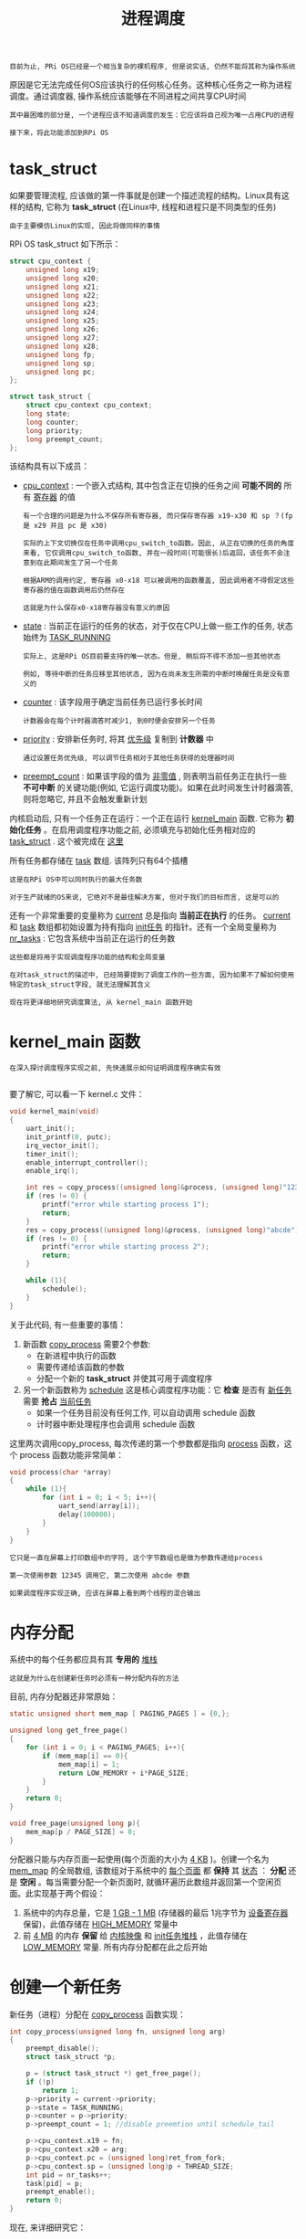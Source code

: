 #+TITLE: 进程调度
#+HTML_HEAD: <link rel="stylesheet" type="text/css" href="css/main.css" />
#+HTML_LINK_UP: ./interrupt.html
#+HTML_LINK_HOME: ./rpios.html
#+OPTIONS: num:nil timestamp:nil ^:nil

#+begin_example
  目前为止, PRi OS已经是一个相当复杂的裸机程序, 但是说实话, 仍然不能将其称为操作系统
#+end_example

原因是它无法完成任何OS应该执行的任何核心任务。这种核心任务之一称为进程调度。通过调度器, 操作系统应该能够在不同进程之间共享CPU时间

#+begin_example
  其中最困难的部分是, 一个进程应该不知道调度的发生：它应该将自己视为唯一占用CPU的进程

  接下来，将此功能添加到RPi OS
#+end_example
* task_struct
如果要管理流程, 应该做的第一件事就是创建一个描述流程的结构。Linux具有这样的结构, 它称为 *task_struct* (在Linux中, 线程和进程只是不同类型的任务)

#+begin_example
  由于主要模仿Linux的实现, 因此将做同样的事情
#+end_example

RPi OS task_struct 如下所示：

#+begin_src c 
  struct cpu_context {
	  unsigned long x19;
	  unsigned long x20;
	  unsigned long x21;
	  unsigned long x22;
	  unsigned long x23;
	  unsigned long x24;
	  unsigned long x25;
	  unsigned long x26;
	  unsigned long x27;
	  unsigned long x28;
	  unsigned long fp;
	  unsigned long sp;
	  unsigned long pc;
  };

  struct task_struct {
	  struct cpu_context cpu_context;
	  long state;
	  long counter;
	  long priority;
	  long preempt_count;
  };
#+end_src

该结构具有以下成员：
+ _cpu_context_ : 一个嵌入式结构, 其中包含正在切换的任务之间 *可能不同的* 所有 _寄存器_ 的值
  #+begin_example
    有一个合理的问题是为什么不保存所有寄存器, 而只保存寄存器 x19-x30 和 sp ？(fp 是 x29 并且 pc 是 x30)

    实际的上下文切换仅在任务中调用cpu_switch_to函数。因此, 从正在切换的任务的角度来看, 它仅调用cpu_switch_to函数, 并在一段时间(可能很长)后返回，该任务不会注意到在此期间发生了另一个任务

    根据ARM的调用约定, 寄存器 x0-x18 可以被调用的函数覆盖, 因此调用者不得假定这些寄存器的值在函数调用后仍然存在

    这就是为什么保存x0-x18寄存器没有意义的原因
  #+end_example
+ _state_ : 当前正在运行的任务的状态，对于仅在CPU上做一些工作的任务, 状态始终为 [[https://github.com/s-matyukevich/raspberry-pi-os/blob/master/src/lesson04/include/sched.h#L15][TASK_RUNNING]]
  #+begin_example
    实际上, 这是RPi OS目前要支持的唯一状态。但是, 稍后将不得不添加一些其他状态

    例如, 等待中断的任务应移至其他状态, 因为在尚未发生所需的中断时唤醒任务是没有意义的
  #+end_example
+ _counter_ : 该字段用于确定当前任务已运行多长时间
  #+begin_example
    计数器会在每个计时器滴答时减少1, 到0时便会安排另一个任务
  #+end_example
+ _priority_ : 安排新任务时, 将其 _优先级_ 复制到 *计数器* 中
  #+begin_example
    通过设置任务优先级, 可以调节任务相对于其他任务获得的处理器时间
  #+end_example
+ _preempt_count_ : 如果该字段的值为 _非零值_ , 则表明当前任务正在执行一些 *不可中断* 的关键功能(例如, 它运行调度功能)。如果在此时间发生计时器滴答, 则将忽略它, 并且不会触发重新计划


内核启动后, 只有一个任务正在运行：一个正在运行 [[https://github.com/s-matyukevich/raspberry-pi-os/blob/master/src/lesson04/src/kernel.c#L19][kernel_main]] 函数. 它称为 *初始化任务* 。在启用调度程序功能之前, 必须填充与初始化任务相对应的 _task_struct_ . 这个被完成在 [[https://github.com/s-matyukevich/raspberry-pi-os/blob/master/src/lesson04/include/sched.h#L53][这里]] 

所有任务都存储在 [[https://github.com/s-matyukevich/raspberry-pi-os/blob/master/src/lesson04/src/sched.c#L7][task]] 数组. 该阵列只有64个插槽

#+begin_example
  这是在RPi OS中可以同时执行的最大任务数

  对于生产就绪的OS来说, 它绝对不是最佳解决方案, 但对于我们的目标而言, 这是可以的
#+end_example

还有一个非常重要的变量称为 [[https://github.com/s-matyukevich/raspberry-pi-os/blob/master/src/lesson04/src/sched.c#L6][current]] 总是指向 *当前正在执行* 的任务。 _current_  和 _task_ 数组都初始设置为持有指向 _init任务_ 的指针。还有一个全局变量称为 [[https://github.com/s-matyukevich/raspberry-pi-os/blob/master/src/lesson04/src/sched.c#L8][nr_tasks]] : 它包含系统中当前正在运行的任务数

#+begin_example
  这些都是将用于实现调度程序功能的结构和全局变量

  在对task_struct的描述中, 已经简要提到了调度工作的一些方面, 因为如果不了解如何使用特定的task_struct字段, 就无法理解其含义

  现在将更详细地研究调度算法, 从 kernel_main 函数开始
#+end_example
* kernel_main 函数
#+begin_example
  在深入探讨调度程序实现之前, 先快速展示如何证明调度程序确实有效

#+end_example

要了解它, 可以看一下 kernel.c 文件：

#+begin_src c 
  void kernel_main(void)
  {
	  uart_init();
	  init_printf(0, putc);
	  irq_vector_init();
	  timer_init();
	  enable_interrupt_controller();
	  enable_irq();

	  int res = copy_process((unsigned long)&process, (unsigned long)"12345");
	  if (res != 0) {
		  printf("error while starting process 1");
		  return;
	  }
	  res = copy_process((unsigned long)&process, (unsigned long)"abcde");
	  if (res != 0) {
		  printf("error while starting process 2");
		  return;
	  }

	  while (1){
		  schedule();
	  }
  }
#+end_src


关于此代码, 有一些重要的事情：
1. 新函数 _copy_process_ 需要2个参数:
   + 在新进程中执行的函数
   + 需要传递给该函数的参数
   + 分配一个新的 *task_struct* 并使其可用于调度程序 
2. 另一个新函数称为 _schedule_ 这是核心调度程序功能：它 *检查* 是否有 _新任务_ 需要 *抢占* _当前任务_ 
   + 如果一个任务目前没有任何工作, 可以自动调用 schedule 函数
   + 计时器中断处理程序也会调用 schedule 函数

这里两次调用copy_process, 每次传递的第一个参数都是指向 _process_ 函数，这个 process 函数功能非常简单：

#+begin_src c 
  void process(char *array)
  {
	  while (1){
		  for (int i = 0; i < 5; i++){
			  uart_send(array[i]);
			  delay(100000);
		  }
	  }
  }
#+end_src

#+begin_example
  它只是一直在屏幕上打印数组中的字符, 这个字节数组也是做为参数传递给process

  第一次使用参数 12345 调用它, 第二次使用 abcde 参数

  如果调度程序实现正确, 应该在屏幕上看到两个线程的混合输出
#+end_example
* 内存分配
系统中的每个任务都应具有其 *专用的* _堆栈_

#+begin_example
  这就是为什么在创建新任务时必须有一种分配内存的方法
#+end_example

目前, 内存分配器还非常原始：

#+begin_src c 
  static unsigned short mem_map [ PAGING_PAGES ] = {0,};

  unsigned long get_free_page()
  {
	  for (int i = 0; i < PAGING_PAGES; i++){
		  if (mem_map[i] == 0){
			  mem_map[i] = 1;
			  return LOW_MEMORY + i*PAGE_SIZE;
		  }
	  }
	  return 0;
  }

  void free_page(unsigned long p){
	  mem_map[p / PAGE_SIZE] = 0;
  }
#+end_src

分配器只能与内存页面一起使用(每个页面的大小为 _4 KB_ )。创建一个名为 _mem_map_ 的全局数组, 该数组对于系统中的 _每个页面_ 都 *保持* 其 _状态_ ： *分配* 还是 *空闲* 。每当需要分配一个新页面时, 就循环遍历此数组并返回第一个空闲页面。此实现基于两个假设：
1. 系统中的内存总量，它是 _1 GB - 1 MB_ (存储器的最后 1兆字节为 _设备寄存器_ 保留)，此值存储在 _HIGH_MEMORY_ 常量中
2. 前 _4 MB_ 的内存 *保留* 给 _内核映像_ 和 _init任务堆栈_ ，此值存储在 _LOW_MEMORY_ 常量. 所有内存分配都在此之后开始
* 创建一个新任务
新任务（进程）分配在 _copy_process_ 函数实现：

#+begin_src c 
  int copy_process(unsigned long fn, unsigned long arg)
  {
	  preempt_disable();
	  struct task_struct *p;

	  p = (struct task_struct *) get_free_page();
	  if (!p)
		  return 1;
	  p->priority = current->priority;
	  p->state = TASK_RUNNING;
	  p->counter = p->priority;
	  p->preempt_count = 1; //disable preemtion until schedule_tail

	  p->cpu_context.x19 = fn;
	  p->cpu_context.x20 = arg;
	  p->cpu_context.pc = (unsigned long)ret_from_fork;
	  p->cpu_context.sp = (unsigned long)p + THREAD_SIZE;
	  int pid = nr_tasks++;
	  task[pid] = p;
	  preempt_enable();
	  return 0;
  }
#+end_src

现在, 来详细研究它：

#+begin_src c 
  preempt_disable();
  struct task_struct *p;
#+end_src

该函数从禁用抢占和为新任务分配指针开始。抢占被禁用, 是因为不想在 copy_process 函数中间将其重新安排到其他任务

#+begin_src c 
  p = (struct task_struct *) get_free_page();
  if (!p)
	  return 1;
#+end_src

接下来, 分配一个新页面。在此页面的底部, 为新创建的任务放置 _task_struct_ ，该页面的其余部分将用作 *任务堆栈*

#+begin_src c 
  p->priority = current->priority;
  p->state = TASK_RUNNING;
  p->counter = p->priority;
  p->preempt_count = 1; //disable preemtion until schedule_tail
#+end_src

分配好task_struct之后, 可以初始化其属性：
+ 优先级和初始计数器是根据当前任务优先级设置 
+ 状态设置为 _TASK_RUNNING_ , 表示新任务已准备好开始
+ preempt_count设置为 _1_ , 这意味着在执行任务之后, 在完成一些初始化工作之前, 不应重新计划其时间

#+begin_src c 
  p->cpu_context.x19 = fn;
  p->cpu_context.x20 = arg;
  p->cpu_context.pc = (unsigned long)ret_from_fork;
  p->cpu_context.sp = (unsigned long)p + THREAD_SIZE;
#+end_src

这里 cpu_context 被初始化：
+ 堆栈指针 sp 设置在新分配的内存页面的顶部
+ pc 被设置为 _ret_from_fork_ 函数, 现在需要看一下这个函数, 以便理解为什么其余cpu_context寄存器以它们的方式初始化

  #+begin_src asm
	    .globl ret_from_fork
    ret_from_fork:
	    bl    schedule_tail
	    mov    x0, x20
	    blr    x19         //should never return
  #+end_src
  ret_from_fork:
  + 首先调用 _schedule_tail_ , 只是 *启用* 了 _抢占_
  + 使用存储在 _x20_ 中的 *参数* 调用存储在 _x19_ 寄存器中的 *函数*
  + 在调用ret_from_fork函数之前, 需要从 _cpu_context_ 中 *恢复* 出 _x19_ 和 _x20_ 

现在, 回到copy_process.

#+begin_src c 
  int pid = nr_tasks++;
  task[pid] = p;
  preempt_enable();
  return 0;
#+end_src

最后, copy_process 将新创建的任务添加到 _task 数组_ 中, 并为当前任务 *启用* _抢占_

#+begin_example
  关于copy_process函数要了解的重要一点是, 它在完成执行后不会发生上下文切换

  该函数仅准备新的task_struct并将其添加到task数组中，而在调用schedule函数后才可能执行此任务 
#+end_example
* 谁调用 schedule?

在深入了解schedule 函数之前, 首先要弄清楚schedule的调用方式。有2种情况：
1. 当一个任务现在没有任何事情要做, 但是仍然无法终止时, 它可以自行调用schedule
   #+begin_example
     就像 kernel_main 函数所做的 
   #+end_example
2. schedule 也定期被  _时钟中断_ 所调用

现在来看看 timer_tick 函数, 从计时器中断中调用：

#+begin_src c 
  void timer_tick()
  {
	  --current->counter;
	  if (current->counter>0 || current->preempt_count >0) {
		  return;
	  }
	  current->counter=0;
	  enable_irq();
	  _schedule();
	  disable_irq();
#+end_src

首先, 它减少了当前任务的计数器
+ 如果计数器大于0, 或者当前禁用了抢占功能, 则返回该函数
+ 否则调用schedule并启用中断
  #+begin_example
    在中断处理程序内部, 默认情况下禁用中断

    接下来会去了解为什么在调度程序执行期间必须启用中断 
  #+end_example
* 调度算法
最后, 看一下调度程序算法：

#+begin_src c 
  void _schedule(void)
  {
	  preempt_disable();
	  int next,c;
	  struct task_struct * p;
	  while (1) {
		  c = -1;
		  next = 0;
		  for (int i = 0; i < NR_TASKS; i++){
			  p = task[i];
			  if (p && p->state == TASK_RUNNING && p->counter > c) {
				  c = p->counter;
				  next = i;
			  }
		  }
		  if (c) {
			  break;
		  }
		  for (int i = 0; i < NR_TASKS; i++) {
			  p = task[i];
			  if (p) {
				  p->counter = (p->counter >> 1) + p->priority;
			  }
		  }
	  }
	  switch_to(task[next]);
	  preempt_enable();
  }
#+end_src

该算法的工作原理如下：
+ 第一个内部的for循环遍历所有任务, 并尝试以最大计数器找到处于TASK_RUNNING状态的任务：
  + 如果找到了这样的任务, 并且其计数器大于0, 立即从外部的 while 循环中中断, 并切换到该任务
  + 如果找不到这样的任务, 则意味着当前不存在处于 TASK_RUNNING 状态的任务, 或者所有此类任务的计数器均为0
    #+begin_example
      在实际的OS中, 例如, 当所有任务都在等待中断时, 就可能会发生 
    #+end_example
    + 在这种情况下, 将执行第二个嵌套的 for 循环. 对于每个任务(无论处于什么状态), 此循环都会增加其计数器。计数器增加以非常聪明的方式完成：
      + 任务通过的第二个for 循环的迭代次数越多, 其计数器的计数就越高
      + 任务计数器永远不能超过 _2 *优先级_ 
+ 然后重复该过程：
  + 如果至少有一个任务处于TASK_RUNNIG状态, 则外部while循环的第二次迭代将是最后一个, 因为在第一次迭代之后, 所有计数器都已经非零
  + 但是, 如果没有 TASK_RUNNING 任务, 则该过程会反复进行, 直到某些任务变为 TASK_RUNNING 状态
    #+begin_example
      但是, 如果在单个CPU上运行, 那么在此循环运行时如何更改任务状态？

      答案是, 如果某些任务正在等待中断, 则该中断可能在执行 schedule 函数时发生, 并且中断处理程序可以更改任务的状态

      这实际上解释了为什么在 schedule 函数执行期间必须启用中断
    #+end_example

这也说明了禁用中断和禁用抢占之间的重要区别：
+ schedule 会在整个运行期间禁用抢占：这样可以确保在执行原始函数的过程中不会调用嵌套的 schedule
+ 相反在 schedule 函数执行期间, 中断是可以合法发生的
* 切换任务
找到具有非零计数器的 TASK_RUNNING 状态的任务后, switch_to 函数被调用：

#+begin_src c 
  void switch_to(struct task_struct * next)
  {
	  if (current == next)
		  return;
	  struct task_struct * prev = current;
	  current = next;
	  cpu_switch_to(prev, next);
  }
#+end_src

在这里, 检查下一个进程是否与当前进程不同, 如果不一致, 则更新 _current_ 变量。实际工作被重定向到 cpu_switch_to 函数:

#+begin_src asm
	  .globl cpu_switch_to

  cpu_switch_to:
	  mov    x10, #THREAD_CPU_CONTEXT
	  add    x8, x0, x10
	  mov    x9, sp
	  stp    x19, x20, [x8], #16        // store callee-saved registers
	  stp    x21, x22, [x8], #16
	  stp    x23, x24, [x8], #16
	  stp    x25, x26, [x8], #16
	  stp    x27, x28, [x8], #16
	  stp    x29, x9, [x8], #16
	  str    x30, [x8]
	  add    x8, x1, x10
	  ldp    x19, x20, [x8], #16        // restore callee-saved registers
	  ldp    x21, x22, [x8], #16
	  ldp    x23, x24, [x8], #16
	  ldp    x25, x26, [x8], #16
	  ldp    x27, x28, [x8], #16
	  ldp    x29, x9, [x8], #16
	  ldr    x30, [x8]
	  mov    sp, x9
	  ret
#+end_src

这是实际上下文切换发生的地方。让我们逐行查看它：

#+begin_src asm 
	  mov    x10, #THREAD_CPU_CONTEXT
	  add    x8, x0, x10
#+end_src

+ _THREAD_CPU_CONTEXT_ 常量包含task_struct中的 _cpu_context结构_ 的 _偏移量_
+ _x0_ 包含一个指向 _第一个参数_ 的 *指针* , 该指针是 _当前的task_struct_

#+begin_example
  在这里, 当前是指要从中切换的那个 task struct 

  复制的两行执行后, x8将包含指向 prev->cpu_context的指针
#+end_example

#+begin_src asm 
	  mov    x9, sp
	  stp    x19, x20, [x8], #16        // store callee-saved registers
	  stp    x21, x22, [x8], #16
	  stp    x23, x24, [x8], #16
	  stp    x25, x26, [x8], #16
	  stp    x27, x28, [x8], #16
	  stp    x29, x9, [x8], #16
	  str    x30, [x8]
#+end_src

接下来, prev->cpu_context结构中定义的寄存器都按照顺序存储（这些是prev进程的callee所存放在这里的：
+ x30是链接寄存器, 包含函数返回地址, 存储为pc
+ 当前堆栈指针存储为sp, x29存储为fp(帧指针)

#+begin_src asm 
	  add    x8, x1, x10
#+end_src

因为 x1是指向下一个task_struct的指针, 因此x8将包含指向下一个cpu_context的指针 (next->cpu_context)

#+begin_src asm 
	  ldp    x19, x20, [x8], #16        // restore callee-saved registers
	  ldp    x21, x22, [x8], #16
	  ldp    x23, x24, [x8], #16
	  ldp    x25, x26, [x8], #16
	  ldp    x27, x28, [x8], #16
	  ldp    x29, x9, [x8], #16
	  ldr    x30, [x8]
	  mov    sp, x9
#+end_src

被调用者保存的寄存器从 next->cpu_context里恢复

#+begin_src asm 
	  ret
#+end_src

函数返回到 链接寄存器 _x30_ 所指向的位置：
+ 如果是第一次切换到某个任务（进程）, 则将 _ret_from_fork_ 函数
+ 其他情况下, 该位置将是先前由 cpu_switch_to 函数保存在 cpu_context 中的位置 
* 调度与中断
#+begin_example
  在上一章中, 定义了 kernel_entry 和 kernel_exit 宏用于保存和恢复处理器状态

  在引入调度程序后, 出现了一个新问题：现在完全可以合法地从一个任务进入中断, 离开中断的时候返回另外一个任务
#+end_example

然而用来从中断返回的 _eret_ 指令依赖于： _返回地址_ 应存储在 *elr_el1* 中,  _处理器状态_ 应存储在 *spsr_el1* 寄存器中。因此, 如果要在处理中断时切换任务, 则必须将这两个寄存器与所有其他通用寄存器一起保存和恢复。这样做的代码非常简单，保存这两个寄存器：

#+begin_src asm 
	  .macro	kernel_entry
	  sub	sp, sp, #S_FRAME_SIZE
	  ......
	  mrs	x22, elr_el1
	  mrs	x23, spsr_el1
#+end_src

恢复这两个寄存器：

#+begin_src asm 
	  .macro	kernel_exit
	  ldr	x23, [sp, #16 * 16]
	  ldp	x30, x22, [sp, #16 * 15] 

	  msr	elr_el1, x22			
	  msr	spsr_el1, x23
	  ......
#+end_src
* 在上下文切换期间跟踪系统状态

#+begin_example
  现在已经检查了与上下文切换有关的所有源代码，但是, 该代码包含许多异步交互, 这使得很难完全了解整个系统的状态如何随时间变化

  接下来想描述从系统启动到第二次上下文切换之时发生的事件的顺序

  对于每个此类事件, 将包括一个表示事件发生时存储器状态的图表

  希望这种表示形式将帮助深入了解调度程序的工作方式
#+end_example

1. 内核已初始化并 _kernel_main_ 函数已被执行，初始堆栈配置为开始于 _LOW_MEMORY_ , 这是4 MB
   #+begin_src sh 
     0 +------------------+
			 | kernel image     |
			 |------------------|
			 |                  |
			 |------------------|
			 | init task stack  |
			 0x00400000(4MB) +------------------+
			 |                  |
			 |                  |
			 0x3F000000 +------------------+
			 | device registers |
			 0x40000000 +------------------+
   #+end_src
2. kernel_main 首次调用 _copy_process_ ，分配了新的 _4 KB内存页面_ , 并在该页面的底部放置了 _task_struct_ . (稍后, 将在此时创建的任务称为任务1)
   #+begin_src sh 
     0 +------------------+
		    | kernel image     |
		    |------------------|
		    |                  |
		    |------------------|
		    | init task stack  |
		    0x00400000 +------------------+
		    | task_struct 1    |
		    |------------------|
		    |                  |
		    0x00401000 +------------------+
		    |                  |
		    |                  |
		    0x3F000000 +------------------+
		    | device registers |
		    0x40000000 +------------------+
   #+end_src
3. kernel_main第二次调用copy_process并且重复相同的过程. _任务2_ 已创建并添加到任务列表
   #+begin_src sh 
     0 +------------------+
		    | kernel image     |
		    |------------------|
		    |                  |
		    |------------------|
		    | init task stack  |
		    0x00400000 +------------------+
		    | task_struct 1    |
		    |------------------|
		    |                  |
		    0x00401000 +------------------+
		    | task_struct 2    |
		    |------------------|
		    |                  |
		    0x00402000 +------------------+
		    |                  |
		    |                  |
		    0x3F000000 +------------------+
		    | device registers |
		    0x40000000 +------------------+
   #+end_src
4. kernel_main 自动调用 _schedule_ 函数并决定运行任务1
5. _cpu_switch_to_ 将 _calee-saved的寄存器(内核进程的寄存器值)_ 保存在位于 _内核映像内部的init任务 cpu_context_ 中
6. _cpu_switch_to_ 从 _任务1的cpu_context_ 里恢复到各个寄存器里
   + _sp_ 现在指向 _0x00401000_
   + 链接寄存器 _x30_ 值指向 _ret_from_fork_ 函数
     + _x19_ 包含一个指向 _process_ 函数
     + _x20_ 一个指向字符串 12345 的指针, 该字符串位于内核映像中的某个位置
7. cpu_switch_to 调用 _ret_ 指令, 该指令跳转到 _ret_from_fork_ 函数
8. ret_from_fork 读取 x19 和 x20 寄存器, 并使用参数 12345 调用 process 函数。在process函数开始执行后, 其堆栈开始增长：
   #+begin_src sh 
     0 +------------------+
		    | kernel image     |
		    |------------------|
		    |                  |
		    |------------------|
		    | init task stack  |
		    0x00400000 +------------------+
		    | task_struct 1    |
		    |------------------|
		    |                  |
		    |------------------|
		    | task 1 stack     |
		    0x00401000 +------------------+1
		    | task_struct 2    |
		    |------------------|
		    |                  |
		    0x00402000 +------------------+
		    |                  |
		    |                  |
		    0x3F000000 +------------------+
		    | device registers |
		    0x40000000 +------------------+
   #+end_src
9. 发生计时器中断： _kernel_entry_ 宏保存 *所有通用寄存器 + elr_el1 和 spsr_el1* 到 _任务1堆栈的底部_
   #+begin_src sh 
     0 +------------------------+
		    | kernel image           |
		    |------------------------|
		    |                        |
		    |------------------------|
		    | init task stack        |
		    0x00400000 +------------------------+
		    | task_struct 1          |
		    |------------------------|
		    |                        |
		    |------------------------|
		    | task 1 saved registers |
		    |------------------------|
		    | task 1 stack           |
		    0x00401000 +------------------------+
		    | task_struct 2          |
		    |------------------------|
		    |                        |
		    0x00402000 +------------------------+
		    |                        |
		    |                        |
		    0x3F000000 +------------------------+
		    | device registers       |
		    0x40000000 +------------------------+
   #+end_src
10. _schedule_ 被调用 并且它 *决定* 运行 _任务2_ 。但是现在仍然运行任务1, 并且其堆栈 *继续增长* 到 _任务1保存的寄存器区域_ 以下。在图中, 堆栈的这一部分标记为 _int_ , 表示 *中断堆栈*
    #+begin_src sh 
      0 +------------------------+
		     | kernel image           |
		     |------------------------|
		     |                        |
		     |------------------------|
		     | init task stack        |
		     0x00400000 +------------------------+
		     | task_struct 1          |
		     |------------------------|
		     |                        |
		     |------------------------|
		     | task 1 stack (int)     |
		     |------------------------|
		     | task 1 saved registers |
		     |------------------------|
		     | task 1 stack           |
		     0x00401000 +------------------------+
		     | task_struct 2          |
		     |------------------------|
		     |                        |
		     0x00402000 +------------------------+
		     |                        |
		     |                        |
		     0x3F000000 +------------------------+
		     | device registers       |
		     0x40000000 +------------------------+
    #+end_src
11. cpu_switch_to 运行任务2. 为此, 它执行与任务1完全相同的步骤序列。任务2开始执行, 并且堆栈不断增长
    #+begin_src sh 
      0 +------------------------+
		     | kernel image           |
		     |------------------------|
		     |                        |
		     |------------------------|
		     | init task stack        |
		     0x00400000 +------------------------+
		     | task_struct 1          |
		     |------------------------|
		     |                        |
		     |------------------------|
		     | task 1 stack (int)     |
		     |------------------------|
		     | task 1 saved registers |
		     |------------------------|
		     | task 1 stack           |
		     0x00401000 +------------------------+
		     | task_struct 2          |
		     |------------------------|
		     |                        |
		     |------------------------|
		     | task 2 stack           |
		     0x00402000 +------------------------+
		     |                        |
		     |                        |
		     0x3F000000 +------------------------+
		     | device registers       |
		     0x40000000 +------------------------+
    #+end_src
    #+begin_example
      请注意, 此时并未从中断返回, 但这没关系, 因为现在已启用中断 (在 timer_tick 之前 schedule 被调用)
    #+end_example
12. 另一个定时器中断发生, kernel_entry将所有 *通用寄存器+elr_el1和spsr_el1* 保存在 _任务2堆栈的底部_ 。任务2中断堆栈开始增长：
    #+begin_src sh 
      0 +------------------------+
		     | kernel image           |
		     |------------------------|
		     |                        |
		     |------------------------|
		     | init task stack        |
		     0x00400000 +------------------------+
		     | task_struct 1          |
		     |------------------------|
		     |                        |
		     |------------------------|
		     | task 1 stack (int)     |
		     |------------------------|
		     | task 1 saved registers |
		     |------------------------|
		     | task 1 stack           |
		     0x00401000 +------------------------+
		     | task_struct 2          |
		     |------------------------|
		     |                        |
		     |------------------------|
		     | task 2 stack (int)     |
		     |------------------------|
		     | task 2 saved registers |
		     |------------------------|
		     | task 2 stack           |
		     0x00402000 +------------------------+
		     |                        |
		     |                        |
		     0x3F000000 +------------------------+
		     | device registers       |
		     0x40000000 +------------------------+
    #+end_src
13. schedule 被调用：它观察到所有任务的计数器都设置为0, 并将 _计数器_ *设置* 为 _任务优先级_
14. schedule 选择要运行的是 init任务，这是因为现在所有任务的计数器都设置为1, 而init任务是列表中的第一个
    #+begin_example
      但是实际上, 此时 schedule 选择任务1或任务2是完全合法的, 因为它们的计数器值相等

      我们对选择任务1的情况更感兴趣, 所以现在让我们假设选择了任务1
    #+end_example
15. cpu_switch_to 被调用 并从 _任务1的cpu_context_ 中 *恢复* _callee-saved寄存器_
    + 链接寄存器现在注册到 switch_to 函数的最后
      #+begin_example
	因为这是上次执行任务1时调用 cpu_switch_to的位置
      #+end_example
    + sp 指向任务1中断堆栈的底部
16. timer_tick 函数恢复执行, 从 disable_irq 这行开始，这禁用中断 并且最终 _kernel_exit_ 被执行
    #+begin_src sh 
      0 +------------------------+
		     | kernel image           |
		     |------------------------|
		     |                        |
		     |------------------------|
		     | init task stack        |
		     0x00400000 +------------------------+
		     | task_struct 1          |
		     |------------------------|
		     |                        |
		     |------------------------|
		     | task 1 saved registers |
		     |------------------------|
		     | task 1 stack           |
		     0x00401000 +------------------------+
		     | task_struct 2          |
		     |------------------------|
		     |                        |
		     |------------------------|
		     | task 2 stack (int)     |
		     |------------------------|
		     | task 2 saved registers |
		     |------------------------|
		     | task 2 stack           |
		     0x00402000 +------------------------+
		     |                        |
		     |                        |
		     0x3F000000 +------------------------+
		     | device registers       |
		     0x40000000 +------------------------+
    #+end_src
    #+begin_example
      当开始 kernel_exit 时, 任务1的中断堆栈已折叠为0，因为这是中断程序需要使用的堆栈
    #+end_example
17. kernel_exit 恢复所有通用寄存器以及elr_el1 和 spsr_el1
    + elr_el1 现在指向 process 函数中间的某个位置
    + sp 指向任务1堆栈的底部
    #+begin_src sh 
      0 +------------------------+
		     | kernel image           |
		     |------------------------|
		     |                        |
		     |------------------------|
		     | init task stack        |
		     0x00400000 +------------------------+
		     | task_struct 1          |
		     |------------------------|
		     |                        |
		     |------------------------|
		     | task 1 stack           |
		     0x00401000 +------------------------+
		     | task_struct 2          |
		     |------------------------|
		     |                        |
		     |------------------------|
		     | task 2 stack (int)     |
		     |------------------------|
		     | task 2 saved registers |
		     |------------------------|
		     | task 2 stack           |
		     0x00402000 +------------------------+
		     |                        |
		     |                        |
		     0x3F000000 +------------------------+
		     | device registers       |
		     0x40000000 +------------------------+
    #+end_src
18. kernel_exit 执行 _eret_ 使用的指令 elr_el1 注册以 *跳转* 回 _process_ 函数，任务1恢复其正常执行


#+begin_example
  上述步骤顺序非常重要，这是整个教程中最重要的事情之一
#+end_example
* 总结
#+begin_example
  现在已经完成了调度, 但是现在的内核只能管理内核线程：它们在EL1上执行, 并且可以直接访问任何内核函数或数据

  接下来, 将解决此问题, 并介绍系统调用和虚拟内存
#+end_example

| [[file:system_call.org][Next: 系统调用]] | [[file:interrupt.org][Previous: 中断处理]] | [[file:rpios.org][Home: 用树莓派学习操作系统开发]]] |
